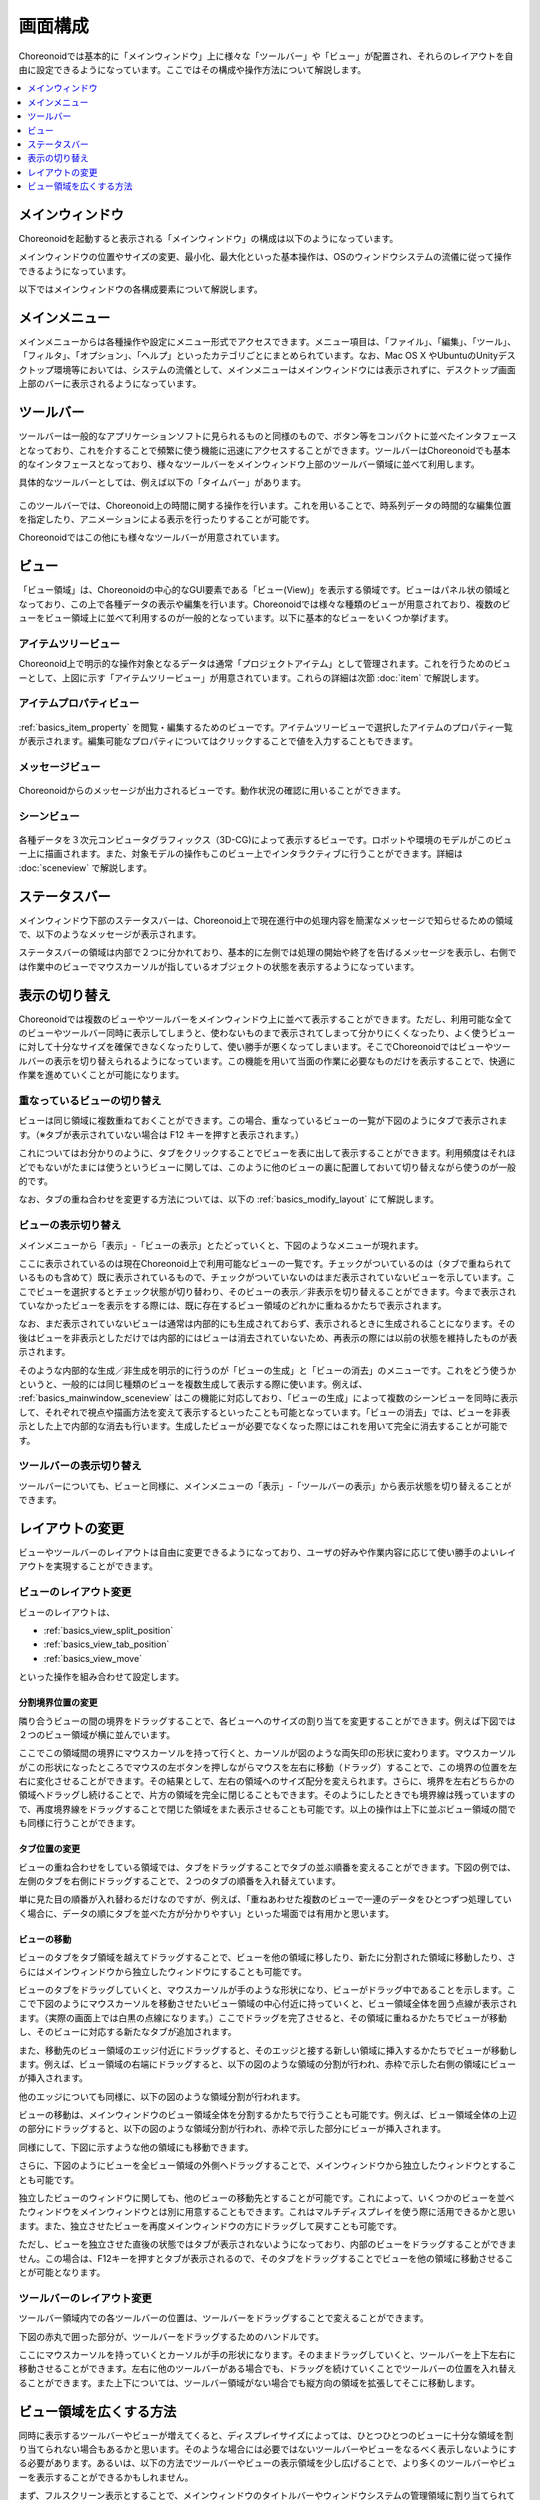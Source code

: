 
画面構成
========

Choreonoidでは基本的に「メインウィンドウ」上に様々な「ツールバー」や「ビュー」が配置され、それらのレイアウトを自由に設定できるようになっています。ここではその構成や操作方法について解説します。

.. contents::
   :local:
   :depth: 1


メインウィンドウ
----------------

Choreonoidを起動すると表示される「メインウィンドウ」の構成は以下のようになっています。

.. image:: images/screen.png

メインウィンドウの位置やサイズの変更、最小化、最大化といった基本操作は、OSのウィンドウシステムの流儀に従って操作できるようになっています。

以下ではメインウィンドウの各構成要素について解説します。


メインメニュー
--------------

メインメニューからは各種操作や設定にメニュー形式でアクセスできます。メニュー項目は、「ファイル」、「編集」、「ツール」、「フィルタ」、「オプション」、「ヘルプ」といったカテゴリごとにまとめられています。なお、Mac OS X やUbuntuのUnityデスクトップ環境等においては、システムの流儀として、メインメニューはメインウィンドウには表示されずに、デスクトップ画面上部のバーに表示されるようになっています。


ツールバー
----------

ツールバーは一般的なアプリケーションソフトに見られるものと同様のもので、ボタン等をコンパクトに並べたインタフェースとなっており、これを介することで頻繁に使う機能に迅速にアクセスすることができます。ツールバーはChoreonoidでも基本的なインタフェースとなっており、様々なツールバーをメインウィンドウ上部のツールバー領域に並べて利用します。

具体的なツールバーとしては、例えば以下の「タイムバー」があります。

.. figure:: images/TimeBar.png

このツールバーでは、Choreonoid上の時間に関する操作を行います。これを用いることで、時系列データの時間的な編集位置を指定したり、アニメーションによる表示を行ったりすることが可能です。

Choreonoidではこの他にも様々なツールバーが用意されています。

.. _basics_mainwindow_view:

ビュー
------

「ビュー領域」は、Choreonoidの中心的なGUI要素である「ビュー(View)」を表示する領域です。ビューはパネル状の領域となっており、この上で各種データの表示や編集を行います。Choreonoidでは様々な種類のビューが用意されており、複数のビューをビュー領域上に並べて利用するのが一般的となっています。以下に基本的なビューをいくつか挙げます。

.. _basics_mainwindow_itemtreeview:

アイテムツリービュー
~~~~~~~~~~~~~~~~~~~~
.. image:: images/ItemTreeView.png

Choreonoid上で明示的な操作対象となるデータは通常「プロジェクトアイテム」として管理されます。これを行うためのビューとして、上図に示す「アイテムツリービュー」が用意されています。これらの詳細は次節 :doc:`item` で解説します。

.. _basics_mainwindow_item_property_view:

アイテムプロパティビュー
~~~~~~~~~~~~~~~~~~~~~~~~

.. figure:: images/PropertyView.png

:ref:`basics_item_property` を閲覧・編集するためのビューです。アイテムツリービューで選択したアイテムのプロパティ一覧が表示されます。編集可能なプロパティについてはクリックすることで値を入力することもできます。

.. _basics_mainwindow_messageview:

メッセージビュー
~~~~~~~~~~~~~~~~

.. figure:: images/MessageView.png

Choreonoidからのメッセージが出力されるビューです。動作状況の確認に用いることができます。

.. _basics_mainwindow_sceneview:

シーンビュー
~~~~~~~~~~~~

.. figure:: images/SceneView.png

各種データを３次元コンピュータグラフィックス（3D-CG)によって表示するビューです。ロボットや環境のモデルがこのビュー上に描画されます。また、対象モデルの操作もこのビュー上でインタラクティブに行うことができます。詳細は :doc:`sceneview` で解説します。


ステータスバー
--------------

メインウィンドウ下部のステータスバーは、Choreonoid上で現在進行中の処理内容を簡潔なメッセージで知らせるための領域で、以下のようなメッセージが表示されます。

.. image:: images/statusbar.png

ステータスバーの領域は内部で２つに分かれており、基本的に左側では処理の開始や終了を告げるメッセージを表示し、右側では作業中のビューでマウスカーソルが指しているオブジェクトの状態を表示するようになっています。


表示の切り替え
--------------

Choreonoidでは複数のビューやツールバーをメインウィンドウ上に並べて表示することができます。ただし、利用可能な全てのビューやツールバー同時に表示してしまうと、使わないものまで表示されてしまって分かりにくくなったり、よく使うビューに対して十分なサイズを確保できなくなったりして、使い勝手が悪くなってしまいます。そこでChoreonoidではビューやツールバーの表示を切り替えられるようになっています。この機能を用いて当面の作業に必要なものだけを表示することで、快適に作業を進めていくことが可能になります。

.. _basics_switch_view_tabs:

重なっているビューの切り替え
~~~~~~~~~~~~~~~~~~~~~~~~~~~~

ビューは同じ領域に複数重ねておくことができます。この場合、重なっているビューの一覧が下図のようにタブで表示されます。（※タブが表示されていない場合は F12 キーを押すと表示されます。）

.. image:: images/viewtabs.png

これについてはお分かりのように、タブをクリックすることでビューを表に出して表示することができます。利用頻度はそれほどでもないがたまには使うというビューに関しては、このように他のビューの裏に配置しておいて切り替えながら使うのが一般的です。

なお、タブの重ね合わせを変更する方法については、以下の :ref:`basics_modify_layout` にて解説します。

.. _basics_show_hide_views:

ビューの表示切り替え
~~~~~~~~~~~~~~~~~~~~

メインメニューから「表示」-「ビューの表示」とたどっていくと、下図のようなメニューが現れます。

.. image:: images/show_view_menu.png

ここに表示されているのは現在Choreonoid上で利用可能なビューの一覧です。チェックがついているのは（タブで重ねられているものも含めて）既に表示されているもので、チェックがついていないのはまだ表示されていないビューを示しています。ここでビューを選択するとチェック状態が切り替わり、そのビューの表示／非表示を切り替えることができます。今まで表示されていなかったビューを表示をする際には、既に存在するビュー領域のどれかに重ねるかたちで表示されます。

なお、まだ表示されていないビューは通常は内部的にも生成されておらず、表示されるときに生成されることになります。その後はビューを非表示としただけでは内部的にはビューは消去されていないため、再表示の際には以前の状態を維持したものが表示されます。

そのような内部的な生成／非生成を明示的に行うのが「ビューの生成」と「ビューの消去」のメニューです。これをどう使うかというと、一般的には同じ種類のビューを複数生成して表示する際に使います。例えば、 :ref:`basics_mainwindow_sceneview` はこの機能に対応しており、「ビューの生成」によって複数のシーンビューを同時に表示して、それぞれで視点や描画方法を変えて表示するといったことも可能となっています。「ビューの消去」では、ビューを非表示とした上で内部的な消去も行います。生成したビューが必要でなくなった際にはこれを用いて完全に消去することが可能です。

.. _basics_show_toolbar:

ツールバーの表示切り替え
~~~~~~~~~~~~~~~~~~~~~~~~

ツールバーについても、ビューと同様に、メインメニューの「表示」-「ツールバーの表示」から表示状態を切り替えることができます。

.. _basics_modify_layout:

レイアウトの変更
----------------

ビューやツールバーのレイアウトは自由に変更できるようになっており、ユーザの好みや作業内容に応じて使い勝手のよいレイアウトを実現することができます。

.. _basics_modify_view_layout:

ビューのレイアウト変更
~~~~~~~~~~~~~~~~~~~~~~

ビューのレイアウトは、

* :ref:`basics_view_split_position`
* :ref:`basics_view_tab_position`
* :ref:`basics_view_move`

といった操作を組み合わせて設定します。

.. _basics_view_split_position:

分割境界位置の変更
'''''''''''''''''''
隣り合うビューの間の境界をドラッグすることで、各ビューへのサイズの割り当てを変更することができます。例えば下図では２つのビュー領域が横に並んでいます。

.. image:: images/view_size_change.png

ここでこの領域間の境界にマウスカーソルを持って行くと、カーソルが図のような両矢印の形状に変わります。マウスカーソルがこの形状になったところでマウスの左ボタンを押しながらマウスを左右に移動（ドラッグ）することで、この境界の位置を左右に変化させることができます。その結果として、左右の領域へのサイズ配分を変えられます。さらに、境界を左右どちらかの領域へドラッグし続けることで、片方の領域を完全に閉じることもできます。そのようにしたときでも境界線は残っていますので、再度境界線をドラッグすることで閉じた領域をまた表示させることも可能です。以上の操作は上下に並ぶビュー領域の間でも同様に行うことができます。

.. _basics_view_tab_position:

タブ位置の変更
'''''''''''''''
ビューの重ね合わせをしている領域では、タブをドラッグすることでタブの並ぶ順番を変えることができます。下図の例では、左側のタブを右側にドラッグすることで、２つのタブの順番を入れ替えています。

.. image:: images/tabmove1.png
.. image:: images/tabmove2.png
.. image:: images/tabmove4.png

単に見た目の順番が入れ替わるだけなのですが、例えば、「重ねあわせた複数のビューで一連のデータをひとつずつ処理していく場合に、データの順にタブを並べた方が分かりやすい」といった場面では有用かと思います。

.. _basics_view_move:

ビューの移動
''''''''''''
ビューのタブをタブ領域を越えてドラッグすることで、ビューを他の領域に移したり、新たに分割された領域に移動したり、さらにはメインウィンドウから独立したウィンドウにすることも可能です。

ビューのタブをドラッグしていくと、マウスカーソルが手のような形状になり、ビューがドラッグ中であることを示します。ここで下図のようにマウスカーソルを移動させたいビュー領域の中心付近に持っていくと、ビュー領域全体を囲う点線が表示されます。（実際の画面上では白黒の点線になります。）ここでドラッグを完了させると、その領域に重ねるかたちでビューが移動し、そのビューに対応する新たなタブが追加されます。

.. image:: images/view_drag_pane_center.png

また、移動先のビュー領域のエッジ付近にドラッグすると、そのエッジと接する新しい領域に挿入するかたちでビューが移動します。例えば、ビュー領域の右端にドラッグすると、以下の図のような領域の分割が行われ、赤枠で示した右側の領域にビューが挿入されます。

.. image:: images/view_drag_pane_right.png

他のエッジについても同様に、以下の図のような領域分割が行われます。

.. image:: images/view_drag_pane_others.png

ビューの移動は、メインウィンドウのビュー領域全体を分割するかたちで行うことも可能です。例えば、ビュー領域全体の上辺の部分にドラッグすると、以下の図のような領域分割が行われ、赤枠で示した部分にビューが挿入されます。

.. image:: images/view_drag_whole_top.png

同様にして、下図に示すような他の領域にも移動できます。

.. image:: images/view_drag_whole_others.png

さらに、下図のようにビューを全ビュー領域の外側へドラッグすることで、メインウィンドウから独立したウィンドウとすることも可能です。

.. image:: images/view_drag_outer.png

独立したビューのウィンドウに関しても、他のビューの移動先とすることが可能です。これによって、いくつかのビューを並べたウィンドウをメインウィンドウとは別に用意することもできます。これはマルチディスプレイを使う際に活用できるかと思います。また、独立させたビューを再度メインウィンドウの方にドラッグして戻すことも可能です。

ただし、ビューを独立させた直後の状態ではタブが表示されないようになっており、内部のビューをドラッグすることができません。この場合は、F12キーを押すとタブが表示されるので、そのタブをドラッグすることでビューを他の領域に移動させることが可能となります。


ツールバーのレイアウト変更
~~~~~~~~~~~~~~~~~~~~~~~~~~

ツールバー領域内での各ツールバーの位置は、ツールバーをドラッグすることで変えることができます。

下図の赤丸で囲った部分が、ツールバーをドラッグするためのハンドルです。

.. image:: images/toolbar_drag.png

ここにマウスカーソルを持っていくとカーソルが手の形状になります。そのままドラッグしていくと、ツールバーを上下左右に移動させることができます。左右に他のツールバーがある場合でも、ドラッグを続けていくことでツールバーの位置を入れ替えることができます。また上下については、ツールバー領域がない場合でも縦方向の領域を拡張してそこに移動します。


ビュー領域を広くする方法
------------------------

同時に表示するツールバーやビューが増えてくると、ディスプレイサイズによっては、ひとつひとつのビューに十分な領域を割り当てられない場合もあるかと思います。そのような場合には必要ではないツールバーやビューをなるべく表示しないようにする必要があります。あるいは、以下の方法でツールバーやビューの表示領域を少し広げることで、より多くのツールバーやビューを表示することができるかもしれません。

まず、フルスクリーン表示とすることで、メインウィンドウのタイトルバーやウィンドウシステムの管理領域に割り当てられていた分も使えるようになり、少しだけ表示領域が増えます。フルスクリーンへの切り替えは、メインメニューの「表示」-「フルスクリーン」か、F11キーで行うことができます。

また、メインメニューの「表示」-「ビュータブの表示」か、F12キーにより、ビュー選択用タブの表示ON/OFFを切り替えることもできます。タブを非表示とすると重なっているビューの切り替えはできなくなってしまいますが、当面切り替えが必要ない場合は、タブ領域の分だけビューの領域を広くして使うことができます。

さらに、メインメニューの「表示」-「ステータスバーの表示」のチェックを外すと、ステータスバーが非表示となり、その分の領域も解放して使うことができます。


.. 表示状態・レイアウトの保存
.. --------------------------

.. 今のところプロジェクトファイルに保存するしかないようので改良しておく
